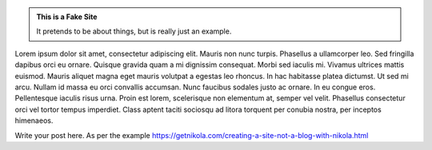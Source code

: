 .. title: Welcome to the UCL Healthcare Algorithm Laboratory
.. slug: index
.. date: 1970-01-01 00:00:00 UTC
.. tags:
.. link:
.. description:

.. class:: jumbotron col-md-6

.. admonition:: This is a Fake Site

    It pretends to be about things, but is really just an example.

    .. raw:: html

       <a href="https://getnikola.com/" class="btn btn-primary btn-lg">Click Me!</a>


.. class:: col-md-5

Lorem ipsum dolor sit amet, consectetur adipiscing elit. Mauris non nunc turpis.
Phasellus a ullamcorper leo. Sed fringilla dapibus orci eu ornare. Quisque
gravida quam a mi dignissim consequat. Morbi sed iaculis mi. Vivamus ultrices
mattis euismod. Mauris aliquet magna eget mauris volutpat a egestas leo rhoncus.
In hac habitasse platea dictumst. Ut sed mi arcu. Nullam id massa eu orci
convallis accumsan. Nunc faucibus sodales justo ac ornare. In eu congue eros.
Pellentesque iaculis risus urna. Proin est lorem, scelerisque non elementum at,
semper vel velit. Phasellus consectetur orci vel tortor tempus imperdiet. Class
aptent taciti sociosqu ad litora torquent per conubia nostra, per inceptos
himenaeos.

Write your post here.
As per the example https://getnikola.com/creating-a-site-not-a-blog-with-nikola.html